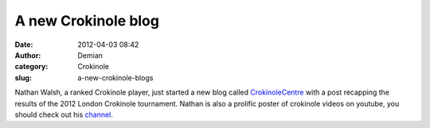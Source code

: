 A new Crokinole blog
####################
:date: 2012-04-03 08:42
:author: Demian
:category: Crokinole
:slug: a-new-crokinole-blogs

Nathan Walsh, a ranked Crokinole player, just started a new blog called
`CrokinoleCentre`_ with a post recapping the results of the 2012 London
Crokinole tournament. Nathan is also a prolific poster of crokinole
videos on youtube, you should check out his `channel`_.

.. _CrokinoleCentre: http://crokinolecentre.blogspot.ca/
.. _channel: http://www.youtube.com/lshgmail
